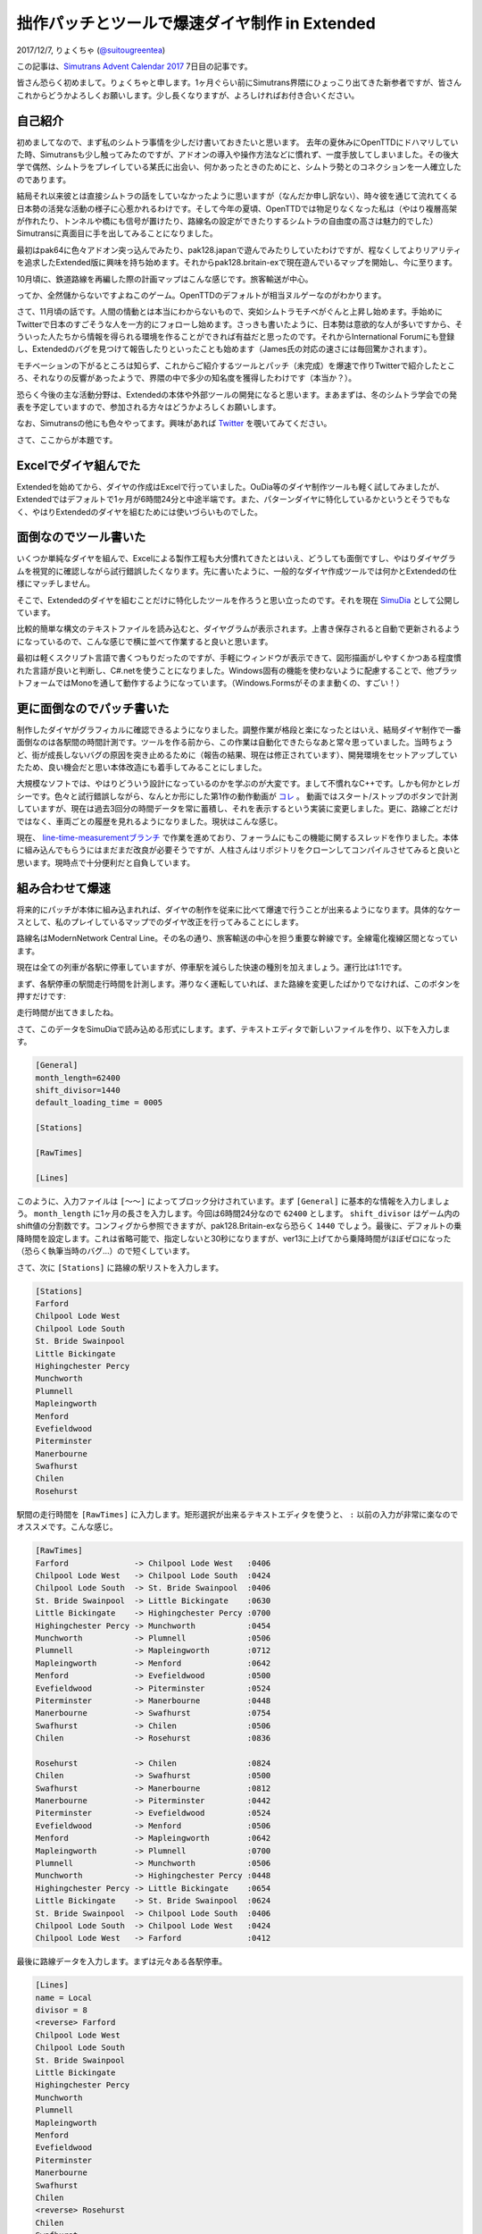 ==============================
拙作パッチとツールで爆速ダイヤ制作 in Extended
==============================

2017/12/7, りょくちゃ (`@suitougreentea <https://twitter.com/suitougreentea>`_)

この記事は、`Simutrans Advent Calendar 2017 <https://adventar.org/calendars/2316>`_ 7日目の記事です。

皆さん恐らく初めまして。りょくちゃと申します。1ヶ月ぐらい前にSimutrans界隈にひょっこり出てきた新参者ですが、皆さんこれからどうかよろしくお願いします。少し長くなりますが、よろしければお付き合いください。

自己紹介
-----

初めましてなので、まず私のシムトラ事情を少しだけ書いておきたいと思います。
去年の夏休みにOpenTTDにドハマリしていた時、Simutransも少し触ってみたのですが、アドオンの導入や操作方法などに慣れず、一度手放してしまいました。その後大学で偶然、シムトラをプレイしている某氏に出会い、何かあったときのためにと、シムトラ勢とのコネクションを一人確立したのであります。

結局それ以来彼とは直接シムトラの話をしていなかったように思いますが（なんだか申し訳ない）、時々彼を通じて流れてくる日本勢の活発な活動の様子に心惹かれるわけです。そして今年の夏頃、OpenTTDでは物足りなくなった私は（やはり複層高架が作れたり、トンネルや橋にも信号が置けたり、路線名の設定ができたりするシムトラの自由度の高さは魅力的でした）Simutransに真面目に手を出してみることになりました。

最初はpak64に色々アドオン突っ込んでみたり、pak128.japanで遊んでみたりしていたわけですが、程なくしてよりリアリティを追求したExtended版に興味を持ち始めます。それからpak128.britain-exで現在遊んでいるマップを開始し、今に至ります。

10月頃に、鉄道路線を再編した際の計画マップはこんな感じです。旅客輸送が中心。

.. image:: line-restructure-map.png

ってか、全然儲からないですよねこのゲーム。OpenTTDのデフォルトが相当ヌルゲーなのがわかります。

さて、11月頃の話です。人間の情動とは本当にわからないもので、突如シムトラモチベがぐんと上昇し始めます。手始めにTwitterで日本のすごそうな人を一方的にフォローし始めます。さっきも書いたように、日本勢は意欲的な人が多いですから、そういった人たちから情報を得られる環境を作ることができれば有益だと思ったのです。それからInternational Forumにも登録し、Extendedのバグを見つけて報告したりといったことも始めます（James氏の対応の速さには毎回驚かされます）。

モチベーションの下がるところは知らず、これからご紹介するツールとパッチ（未完成）を爆速で作りTwitterで紹介したところ、それなりの反響があったようで、界隈の中で多少の知名度を獲得したわけです（本当か？）。

恐らく今後の主な活動分野は、Extendedの本体や外部ツールの開発になると思います。まあまずは、冬のシムトラ学会での発表を予定していますので、参加される方々はどうかよろしくお願いします。

なお、Simutransの他にも色々やってます。興味があれば `Twitter <https://twitter.com/suitougreentea>`_ を覗いてみてください。

さて、ここからが本題です。

Excelでダイヤ組んでた
-------------

.. image:: excel.png

Extendedを始めてから、ダイヤの作成はExcelで行っていました。OuDia等のダイヤ制作ツールも軽く試してみましたが、Extendedではデフォルトで1ヶ月が6時間24分と中途半端です。また、パターンダイヤに特化しているかというとそうでもなく、やはりExtendedのダイヤを組むためには使いづらいものでした。

面倒なのでツール書いた
-----------

いくつか単純なダイヤを組んで、Excelによる製作工程も大分慣れてきたとはいえ、どうしても面倒ですし、やはりダイヤグラムを視覚的に確認しながら試行錯誤したくなります。先に書いたように、一般的なダイヤ作成ツールでは何かとExtendedの仕様にマッチしません。

そこで、Extendedのダイヤを組むことだけに特化したツールを作ろうと思い立ったのです。それを現在 `SimuDia <https://github.com/suitougreentea/SimuDia>`_ として公開しています。

比較的簡単な構文のテキストファイルを読み込むと、ダイヤグラムが表示されます。上書き保存されると自動で更新されるようになっているので、こんな感じで横に並べて作業すると良いと思います。

.. image:: simudia.png

最初は軽くスクリプト言語で書くつもりだったのですが、手軽にウィンドウが表示できて、図形描画がしやすくかつある程度慣れた言語が良いと判断し、C#.netを使うことになりました。Windows固有の機能を使わないように配慮することで、他プラットフォームではMonoを通して動作するようになっています。（Windows.Formsがそのまま動くの、すごい！）

更に面倒なのでパッチ書いた
-------------

制作したダイヤがグラフィカルに確認できるようになりました。調整作業が格段と楽になったとはいえ、結局ダイヤ制作で一番面倒なのは各駅間の時間計測です。ツールを作る前から、この作業は自動化できたらなあと常々思っていました。当時ちょうど、街が成長しないバグの原因を突き止めるために（報告の結果、現在は修正されています）、開発環境をセットアップしていたため、良い機会だと思い本体改造にも着手してみることにしました。

大規模なソフトでは、やはりどういう設計になっているのかを学ぶのが大変です。まして不慣れなC++です。しかも何かとレガシーです。色々と試行錯誤しながら、なんとか形にした第1作の動作動画が `コレ <https://twitter.com/suitougreentea/status/931473543933526016>`_ 。
動画ではスタート/ストップのボタンで計測していますが、現在は過去3回分の時間データを常に蓄積し、それを表示するという実装に変更しました。更に、路線ごとだけではなく、車両ごとの履歴を見れるようになりました。現状はこんな感じ。

.. image:: line-time-measurement-demo.png

現在、 `line-time-measurementブランチ <https://github.com/suitougreentea/simutrans-extended/tree/line-time-measurement>`_ で作業を進めており、フォーラムにもこの機能に関するスレッドを作りました。本体に組み込んでもらうにはまだまだ改良が必要そうですが、人柱さんはリポジトリをクローンしてコンパイルさせてみると良いと思います。現時点で十分便利だと自負しています。

組み合わせて爆速
--------

将来的にパッチが本体に組み込まれれば、ダイヤの制作を従来に比べて爆速で行うことが出来るようになります。具体的なケースとして、私のプレイしているマップでのダイヤ改正を行ってみることにします。

.. image:: model-map.png

路線名はModernNetwork Central Line。その名の通り、旅客輸送の中心を担う重要な幹線です。全線電化複線区間となっています。

現在は全ての列車が各駅に停車していますが、停車駅を減らした快速の種別を加えましょう。運行比は1:1です。

まず、各駅停車の駅間走行時間を計測します。滞りなく運転していれば、また路線を変更したばかりでなければ、このボタンを押すだけです:

.. image:: model-line-button.png

.. image:: model-first-measure.png

走行時間が出てきましたね。

さて、このデータをSimuDiaで読み込める形式にします。まず、テキストエディタで新しいファイルを作り、以下を入力します。

.. code-block::

  ﻿[General]
  month_length=62400
  shift_divisor=1440
  default_loading_time = 0005

  [Stations]

  [RawTimes]

  [Lines]

このように、入力ファイルは ``[～～]`` によってブロック分けされています。まず ``[General]`` に基本的な情報を入力しましょう。 ``month_length`` に1ヶ月の長さを入力します。今回は6時間24分なので ``62400`` とします。 ``shift_divisor`` はゲーム内のshift値の分割数です。コンフィグから参照できますが、pak128.Britain-exなら恐らく ``1440`` でしょう。最後に、デフォルトの乗降時間を設定します。これは省略可能で、指定しないと30秒になりますが、ver13に上げてから乗降時間がほぼゼロになった（恐らく執筆当時のバグ…）ので短くしています。

さて、次に ``[Stations]`` に路線の駅リストを入力します。

.. code-block::

  [Stations]
  Farford
  Chilpool Lode West
  Chilpool Lode South
  St. Bride Swainpool
  Little Bickingate
  Highingchester Percy
  Munchworth
  Plumnell
  Mapleingworth
  Menford
  Evefieldwood
  Piterminster
  Manerbourne
  Swafhurst
  Chilen
  Rosehurst

駅間の走行時間を ``[RawTimes]`` に入力します。矩形選択が出来るテキストエディタを使うと、 ``:`` 以前の入力が非常に楽なのでオススメです。こんな感じ。

.. code-block::

  [RawTimes]
  Farford              -> Chilpool Lode West   :0406
  Chilpool Lode West   -> Chilpool Lode South  :0424
  Chilpool Lode South  -> St. Bride Swainpool  :0406
  St. Bride Swainpool  -> Little Bickingate    :0630
  Little Bickingate    -> Highingchester Percy :0700
  Highingchester Percy -> Munchworth           :0454
  Munchworth           -> Plumnell             :0506
  Plumnell             -> Mapleingworth        :0712
  Mapleingworth        -> Menford              :0642
  Menford              -> Evefieldwood         :0500
  Evefieldwood         -> Piterminster         :0524
  Piterminster         -> Manerbourne          :0448
  Manerbourne          -> Swafhurst            :0754
  Swafhurst            -> Chilen               :0506
  Chilen               -> Rosehurst            :0836

  Rosehurst            -> Chilen               :0824
  Chilen               -> Swafhurst            :0500
  Swafhurst            -> Manerbourne          :0812
  Manerbourne          -> Piterminster         :0442
  Piterminster         -> Evefieldwood         :0524
  Evefieldwood         -> Menford              :0506
  Menford              -> Mapleingworth        :0642
  Mapleingworth        -> Plumnell             :0700
  Plumnell             -> Munchworth           :0506
  Munchworth           -> Highingchester Percy :0448
  Highingchester Percy -> Little Bickingate    :0654
  Little Bickingate    -> St. Bride Swainpool  :0624
  St. Bride Swainpool  -> Chilpool Lode South  :0406
  Chilpool Lode South  -> Chilpool Lode West   :0424
  Chilpool Lode West   -> Farford              :0412

最後に路線データを入力します。まずは元々ある各駅停車。

.. code-block::

  [Lines]
  name = Local
  divisor = 8
  <reverse> Farford
  Chilpool Lode West
  Chilpool Lode South
  St. Bride Swainpool
  Little Bickingate
  Highingchester Percy
  Munchworth
  Plumnell
  Mapleingworth
  Menford
  Evefieldwood
  Piterminster
  Manerbourne
  Swafhurst
  Chilen
  <reverse> Rosehurst
  Chilen
  Swafhurst
  Manerbourne
  Piterminster
  Evefieldwood
  Menford
  Mapleingworth
  Plumnell
  Munchworth
  Highingchester Percy
  Little Bickingate
  St. Bride Swainpool
  Chilpool Lode South
  Chilpool Lode West

まず基本データを入力します。``name`` は路線名。``divisor`` は1ヶ月間の発車回数です。それから停車駅を入力します。基本的に路線編集画面と同じ順番で入力すればOKです。折り返し時間が必要な駅は ``<reverse>`` を追加します。

これで準備は万端です。拡張子.simudiaで保存して、SimuDiaに読ませると、こんな感じのダイヤグラムが出力されます。

.. image:: model-first-diagram.png

それっぽいですね。さて、次に快速のデータを入力することにしましょう。まだ快速の時間計測を行っていない気がしますが、とにかくファイルの続きに、以下のように入力します。

.. code-block::

  -----
  name = Rapid
  divisor = 8
  color = #008800
  width = 2
  <trip_offset=-0730, reverse> Farford
  <trip_offset=-1000> Little Bickingate
  <trip_offset=-0730> Menford
  <trip_offset=-0500> Swafhurst
  <trip_offset=-0500, reverse> Rosehurst
  <trip_offset=-0730> Swafhurst
  <trip_offset=-1000> Menford
  <trip_offset=-0730> Little Bickingate

``-----`` で分割することで新しい路線を入力できるようになります。気になるのはそれぞれの駅に ``trip_offset`` なるオプションが付いていることですが、これは次の駅との移動時間を増減させるものです。例えば ``[RawTimes]`` に ``Farford -> Little Bickingate`` なる行が無い場合、各駅停車の時間を単純に加算して移動時間を計算します。これでは、通過する駅への減速・停車・加速にかかる時間が入ってしまっているので、それを考慮して移動時間を短くしているのです。この例では、1駅飛ばすごとに2分30秒の時間短縮が見込めるとして計算しています（後に、これがやり過ぎであることが判明するのですが…）。

さて、これで入力ファイルを上書き保存すると、SimuDiaは自動的にファイルを再読み込みします。入力に間違いがなければ、このようになるはずです。

.. image:: model-second-diagram.png

確かに快速の方が速くなっていますね。

これを使って色々な調整を加えていきます。まず、折り返し駅での停車時間が不釣り合いなので、Rosehurst駅での停車時間を伸ばしましょう。また、現在は快速と各停が同時に発車しているので、各停の発車時刻を遅らせましょう。以下のように書き換えます。

各駅停車 (Local):

.. code-block::

  …
  <shift=1000, reverse> Farford
  …
  <wait=3000, reverse> Rosehurst
  …

快速 (Rapid):

.. code-block::

  …
  <trip_offset=-0500, wait=1500, reverse> Rosehurst
  …

これで保存するとこうなります。

.. image:: model-third-diagram.png

何だかそれっぽい。追い越しはどこにも無いけど…

この後、Swafhurst以南は利用者が少ないので、各停はこの駅で折り返しとし、快速のみがより奥の各駅に停まるようにします。また、せっかくなのでもう少し本数を増やしてみます。ということで、とりあえず完成した改正ダイヤはこう。

.. code-block::

  [Lines]
  name = Local
  divisor = 12
  <shift=0400, reverse> Farford
  Chilpool Lode West
  Chilpool Lode South
  St. Bride Swainpool
  Little Bickingate
  Highingchester Percy
  Munchworth
  Plumnell
  Mapleingworth
  Menford
  Evefieldwood
  Piterminster
  Manerbourne
  <wait=2000, reverse> Swafhurst
  Manerbourne
  Piterminster
  Evefieldwood
  Menford
  Mapleingworth
  Plumnell
  Munchworth
  Highingchester Percy
  Little Bickingate
  St. Bride Swainpool
  Chilpool Lode South
  Chilpool Lode West
  -----
  name = Rapid
  divisor = 12
  color = #008800
  width = 2
  <shift_num=1, trip_offset=-0730, reverse> Farford
  <trip_offset=-0500> Little Bickingate
  <trip_offset=-0230> Plumnell
  <trip_offset=-0730> Menford
  Swafhurst
  Chilen
  <wait=1500, reverse> Rosehurst
  Chilen
  <trip_offset=-0730> Swafhurst
  <trip_offset=-0230> Menford
  <trip_offset=-0500> Plumnell
  <trip_offset=-0730> Little Bickingate

.. image:: model-fourth-diagram.png

SimuDia内で、右上にある種別をクリックすると、画像のように右下の部分に詳細情報が出てきます。ここで ``[shift=～～]`` と出ている部分をゲーム内のshift値として入力すれば良いわけです（現在少し不具合がありますが、実用上問題ないのでこの記事では出てきた値をそのまま使うことにします）。さて、ここまでデータが出揃った時点で、ゲーム内で新たなダイヤで列車を走らせましょう。そして、運用がいい感じに安定してきた所で、快速の正しい所要時間を計測することにします。とある列車が1駅を除いていい感じに詰まらずに運転してくれたので、これの時間を使いましょう。車両情報ウィンドウに新しく追加されたボタンがあるので、これをクリックします。

.. image:: model-convoy-button.png

.. image:: model-second-measure.png

赤で囲った部分が上手いこと計測できた時間です。これを ``[RawTimes]`` に入力します。
惜しくも詰まらせて遅れが出てしまった復路の1区間は、往路の時間を使うことにしましょう。

.. code-block::

  Farford           -> Little Bickingate :1512
  Little Bickingate -> Plumnell          :1406
  Plumnell          -> Menford           :1236
  Menford           -> Swafhurst         :1906
  Swafhurst         -> Chilen            :0506
  Chilen            -> Rosehurst         :0830

  Rosehurst         -> Chilen            :0824
  Chilen            -> Swafhurst         :0454
  Swafhurst         -> Menford           :1842
  Menford           -> Plumnell          :1224
  Plumnell          -> Little Bickingate :1406
  Little Bickingate -> Farford           :1512

合わせて、``trip_offset`` を削除します。

.. code-block::

  <reverse> Farford
  Little Bickingate
  Plumnell
  Menford
  Swafhurst
  Chilen
  <wait=1500, reverse> Rosehurst
  Chilen
  Swafhurst
  Menford
  Plumnell
  Little Bickingate

.. image:: model-fifth-diagram.png

ちょっと崩れてしまいましたね。時間短縮の見込みが楽観的すぎたのが原因です。これを基にして更にダイヤを調節します。

最終的にはこのようになりました。

.. code-block::

  [Lines]
  name = Local
  divisor = 12
  <shift=1000, reverse> Farford
  Chilpool Lode West
  Chilpool Lode South
  St. Bride Swainpool
  Little Bickingate
  Highingchester Percy
  Munchworth
  Plumnell
  Mapleingworth
  Menford
  Evefieldwood
  Piterminster
  Manerbourne
  <wait=2000, reverse> Swafhurst
  Manerbourne
  Piterminster
  Evefieldwood
  Menford
  Mapleingworth
  Plumnell
  Munchworth
  Highingchester Percy
  Little Bickingate
  St. Bride Swainpool
  Chilpool Lode South
  Chilpool Lode West
  -----
  name = Rapid
  divisor = 12
  color = #008800
  width = 2
  <shift_num=1, reverse> Farford
  Little Bickingate
  Plumnell
  Menford
  Swafhurst
  Chilen
  <wait=0500, reverse> Rosehurst
  Chilen
  Swafhurst
  Menford
  Plumnell
  Little Bickingate

.. image:: model-sixth-diagram.png

あれ？これもしかして快速にする意味ほとんどないんじゃ…

試してみたい！
-------

SimuDiaのダウンロードは `ここ <https://github.com/suitougreentea/SimuDia/releases>`_ から。Windows版バイナリが入手できます。最新版はこの記事の各過程の中間ファイル付き。

時間計測パッチは `line-time-measurementブランチ <https://github.com/suitougreentea/simutrans-extended/tree/line-time-measurement>`_ から。申し訳ありませんが現在バイナリは公開していないので、自前でコンパイル出来る人に限ります。

これからの予定
-------

SimuDia
  * まだまだバグがいっぱい
  * 選択されている路線の強調表示とか、ビューワー機能の強化
  * 情報画面の充実
  * 多言語化
  * 需要次第でGUIの編集環境を組み込む（需要があれば教えてください）
時間計測パッチ
  * 本体に組み込んでもらえるように機能を完成させる（翻訳データの用意とか、GUIの不具合修正とか…）
  * 現在はデータが6秒単位ですが、平均ぐらいは精度を上げてもいいかもしれない

と色々書きつつ、他の諸々に忙殺されてあまり時間が取れていない状況です…。Pull Requestとか投げていただけると嬉しくて飛び上がっちゃうかもしれません。機能要望もウェルカムです。

長々とした記事でしたが、最後まで読んで下さってありがとうございます。繰り返しになりますが、これからどうぞよろしくお願いします。
